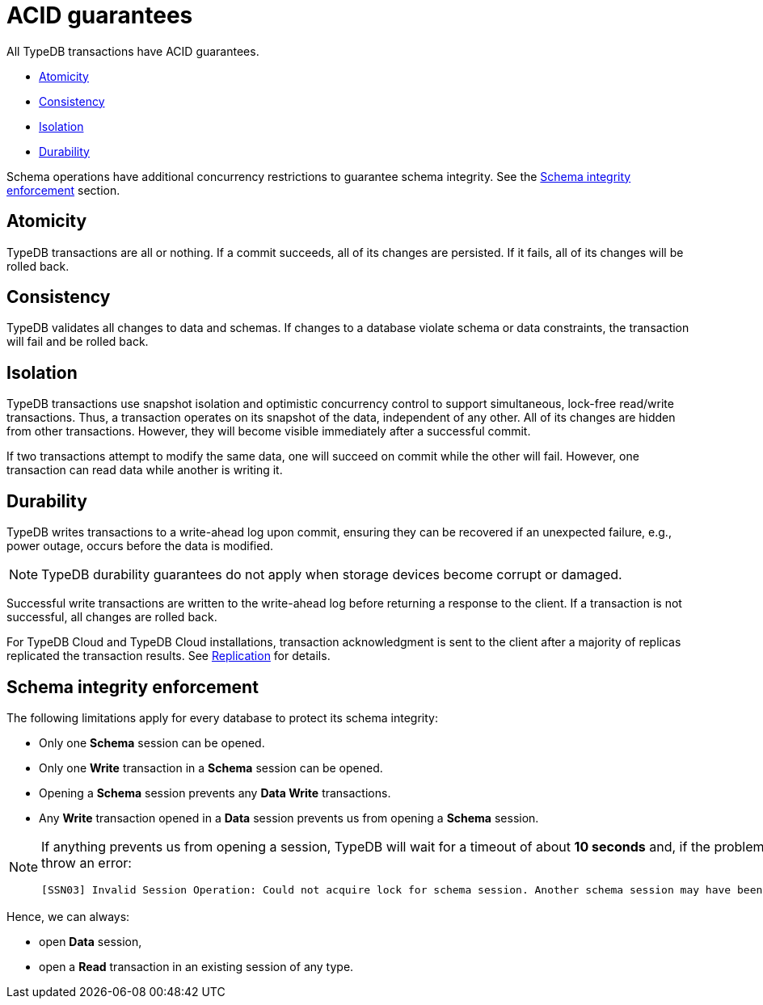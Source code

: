 = ACID guarantees
:keywords: acid, guarantee, atomicity, consistency, isolation, durability
:pageTitle: ACID guarantees
:summary: Guarantees provided by TypeDB
:tabs-sync-option:
:experimental:

[#_acid_guarantees]
All TypeDB transactions have ACID guarantees.

* <<_atomicity>>
* <<_consistency>>
* <<_isolation>>
* <<_durability>>

Schema operations have additional concurrency restrictions to guarantee schema integrity.
See the <<_schema_integrity>> section.

[#_atomicity]
== Atomicity

TypeDB transactions are all or nothing. If a commit succeeds, all of its changes are persisted. If it fails, all of its
changes will be rolled back.

[#_consistency]
== Consistency

TypeDB validates all changes to data and schemas. If changes to a database violate schema or data constraints, the
transaction will fail and be rolled back.

[#_isolation]
== Isolation

TypeDB transactions use snapshot isolation and optimistic concurrency control to support simultaneous, lock-free
read/write transactions. Thus, a transaction operates on its snapshot of the data, independent of any other. All
of its changes are hidden from other transactions. However, they will become visible immediately after a successful
commit.

If two transactions attempt to modify the same data, one will succeed on commit while the other will fail. However,
one transaction can read data while another is writing it.

[#_durability]
== Durability

TypeDB writes transactions to a write-ahead log upon commit, ensuring they can be recovered if an unexpected failure,
e.g., power outage, occurs before the data is modified.

[NOTE]
====
TypeDB durability guarantees do not apply when storage devices become corrupt or damaged.
====

Successful write transactions are written to the write-ahead log before returning a response to the client. If a
transaction is not successful, all changes are rolled back.

For TypeDB Cloud and TypeDB Cloud installations, transaction acknowledgment is sent to the client after a majority
of replicas replicated the transaction results. See xref:managing/ha.adoc#_replication[Replication] for details.

[#_schema_integrity]
== Schema integrity enforcement

The following limitations apply for every database to protect its schema integrity:

* Only one *Schema* session can be opened.
* Only one *Write* transaction in a *Schema* session can be opened.
* Opening a *Schema* session prevents any *Data Write* transactions.
* Any *Write* transaction opened in a *Data* session prevents us from opening a *Schema* session.

[NOTE]
====
If anything prevents us from opening a session, TypeDB will wait for a timeout of about *10 seconds* and, if the problem
persists, throw an error:

----
[SSN03] Invalid Session Operation: Could not acquire lock for schema session. Another schema session may have been left open.
----
====

Hence, we can always:

* open *Data* session,
* open a *Read* transaction in an existing session of any type.